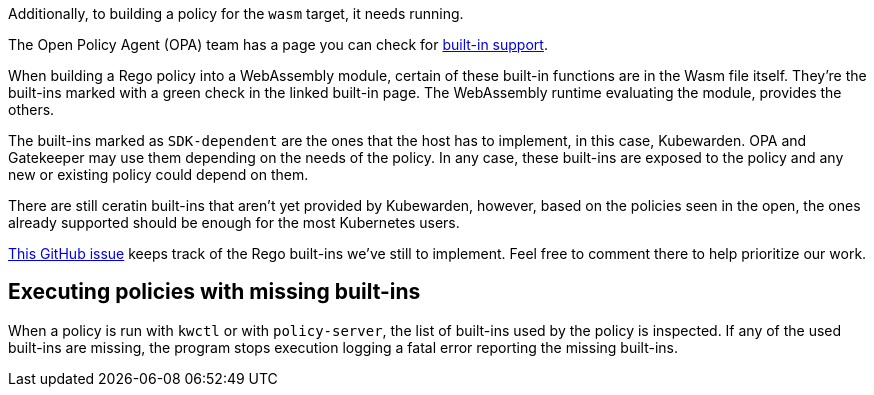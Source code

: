 Additionally, to building a policy for the `wasm` target, it needs running.

The Open Policy Agent (OPA) team has a page you can check for https://www.openpolicyagent.org/docs/latest/policy-reference/#built-in-functions[built-in support].

When building a Rego policy into a WebAssembly module, certain of these built-in functions are in the Wasm file itself. They’re the built-ins marked with a green check in the linked built-in page. The WebAssembly runtime evaluating the module, provides the others.

The built-ins marked as `SDK-dependent` are the ones that the host has to implement, in this case, Kubewarden. OPA and Gatekeeper may use them depending on the needs of the policy. In any case, these built-ins are exposed to the policy and any new or existing policy could depend on them.

There are still ceratin built-ins that aren’t yet provided by Kubewarden, however, based on the policies seen in the open, the ones already supported should be enough for the most Kubernetes users.

https://github.com/kubewarden/policy-evaluator/issues/56[This GitHub issue] keeps track of the Rego built-ins we’ve still to implement. Feel free to comment there to help prioritize our work.

== Executing policies with missing built-ins

When a policy is run with `kwctl` or with `policy-server`, the list of built-ins used by the policy is inspected. If any of the used built-ins are missing, the program stops execution logging a fatal error reporting the missing built-ins.
